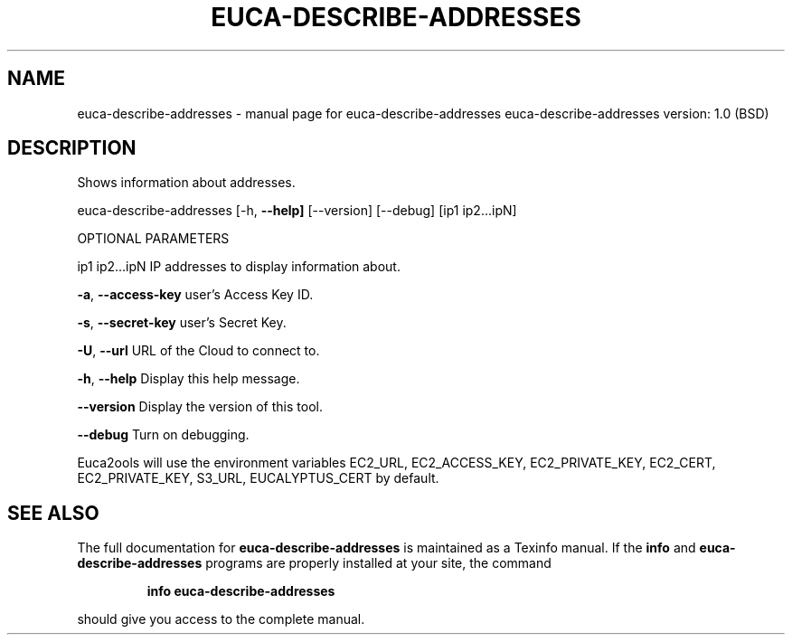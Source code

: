 .\" DO NOT MODIFY THIS FILE!  It was generated by help2man 1.36.
.TH EUCA-DESCRIBE-ADDRESSES "1" "June 2009" "euca-describe-addresses     euca-describe-addresses version: 1.0 (BSD)" "User Commands"
.SH NAME
euca-describe-addresses \- manual page for euca-describe-addresses     euca-describe-addresses version: 1.0 (BSD)
.SH DESCRIPTION
Shows information about addresses.
.PP
euca\-describe\-addresses [\-h, \fB\-\-help]\fR [\-\-version] [\-\-debug] [ip1 ip2...ipN]
.PP
OPTIONAL PARAMETERS
.PP
ip1 ip2...ipN                   IP addresses to display information about.
.PP
\fB\-a\fR, \fB\-\-access\-key\fR                user's Access Key ID.
.PP
\fB\-s\fR, \fB\-\-secret\-key\fR                user's Secret Key.
.PP
\fB\-U\fR, \fB\-\-url\fR                       URL of the Cloud to connect to.
.PP
\fB\-h\fR, \fB\-\-help\fR                      Display this help message.
.PP
\fB\-\-version\fR                       Display the version of this tool.
.PP
\fB\-\-debug\fR                         Turn on debugging.
.PP
Euca2ools will use the environment variables EC2_URL, EC2_ACCESS_KEY, EC2_PRIVATE_KEY, EC2_CERT, EC2_PRIVATE_KEY, S3_URL, EUCALYPTUS_CERT by default.
.SH "SEE ALSO"
The full documentation for
.B euca-describe-addresses
is maintained as a Texinfo manual.  If the
.B info
and
.B euca-describe-addresses
programs are properly installed at your site, the command
.IP
.B info euca-describe-addresses
.PP
should give you access to the complete manual.
